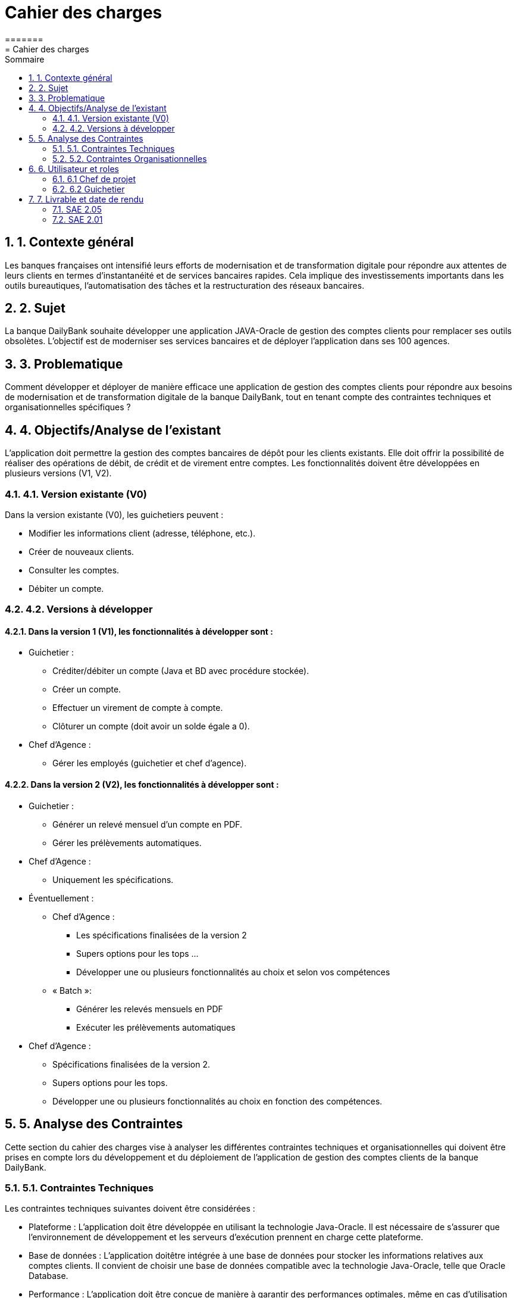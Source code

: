 = *Cahier des charges*
:toc:
:doctype: book
:toc-title: Sommaire
:sectnums:
:Equipe:
=======
= Cahier des charges
:toc:

== 1. Contexte général
Les banques françaises ont intensifié leurs efforts de modernisation et de transformation digitale pour répondre aux attentes de leurs clients en termes d'instantanéité et de services bancaires rapides. Cela implique des investissements importants dans les outils bureautiques, l'automatisation des tâches et la restructuration des réseaux bancaires.

== 2. Sujet
La banque DailyBank souhaite développer une application JAVA-Oracle de gestion des comptes clients pour remplacer ses outils obsolètes. L'objectif est de moderniser ses services bancaires et de déployer l'application dans ses 100 agences.

== 3. Problematique
Comment développer et déployer de manière efficace une application de gestion des comptes clients pour répondre aux besoins de modernisation et de transformation digitale de la banque DailyBank, tout en tenant compte des contraintes techniques et organisationnelles spécifiques ?

== 4. Objectifs/Analyse de l'existant
L'application doit permettre la gestion des comptes bancaires de dépôt pour les clients existants. Elle doit offrir la possibilité de réaliser des opérations de débit, de crédit et de virement entre comptes. Les fonctionnalités doivent être développées en plusieurs versions (V1, V2).

=== 4.1. Version existante (V0)
Dans la version existante (V0), les guichetiers peuvent :

* Modifier les informations client (adresse, téléphone, etc.).
* Créer de nouveaux clients.
* Consulter les comptes.
* Débiter un compte.

=== 4.2. Versions à développer
==== Dans la version 1 (V1), les fonctionnalités à développer sont :

* Guichetier :

** Créditer/débiter un compte (Java et BD avec procédure stockée).
** Créer un compte.
** Effectuer un virement de compte à compte.
** Clôturer un compte (doit avoir un solde égale a 0).

* Chef d'Agence :
** Gérer les employés (guichetier et chef d'agence).

==== Dans la version 2 (V2), les fonctionnalités à développer sont :

* Guichetier :

** Générer un relevé mensuel d'un compte en PDF.
** Gérer les prélèvements automatiques.

* Chef d'Agence :
** Uniquement les spécifications.

* Éventuellement :
** Chef d’Agence :
*** Les spécifications finalisées de la version 2
*** Supers options pour les tops …
*** Développer une ou plusieurs fonctionnalités au choix et selon vos compétences

** « Batch »:
*** Générer les relevés mensuels en PDF
*** Exécuter les prélèvements automatiques

* Chef d'Agence :
** Spécifications finalisées de la version 2.
** Supers options pour les tops.
** Développer une ou plusieurs fonctionnalités au choix en fonction des compétences.

== 5. Analyse des Contraintes
Cette section du cahier des charges vise à analyser les différentes contraintes techniques et organisationnelles qui doivent être prises en compte lors du développement et du déploiement de l'application de gestion des comptes clients de la banque DailyBank.

=== 5.1. Contraintes Techniques
Les contraintes techniques suivantes doivent être considérées :

* Plateforme : L'application doit être développée en utilisant la technologie Java-Oracle. Il est nécessaire de s'assurer que l'environnement de développement et les serveurs d'exécution prennent en charge cette plateforme.

* Base de données : L'application doitêtre intégrée à une base de données pour stocker les informations relatives aux comptes clients. Il convient de choisir une base de données compatible avec la technologie Java-Oracle, telle que Oracle Database.

* Performance : L'application doit être conçue de manière à garantir des performances optimales, même en cas d'utilisation intensive par de nombreux utilisateurs simultanés. Cela peut nécessiter l'utilisation de techniques d'optimisation du code, de mise en cache des données, etc.

* Intégration avec les systèmes existants : Il est possible que l'application de gestion des comptes clients ait besoin d'être intégrée à d'autres systèmes ou applications existants au sein de la banque DailyBank. Il est important de prendre en compte ces intégrations potentielles et de s'assurer de leur compatibilité.

* Documentation technique : Il est essentiel de fournir une documentation technique détaillée qui explique l'architecture de l'application, les choix technologiques, les configurations requises, les dépendances, etc., afin de faciliter la maintenance future de l'application.

=== 5.2. Contraintes Organisationnelles
Les contraintes organisationnelles suivantes doivent également être prises en compte :

* Restructuration des services bancaires : L'application de gestion des comptes clients fait partie intégrante de la restructuration des services bancaires de la banque DailyBank. Il est nécessaire de collaborer avec les équipes concernées et de s'aligner sur les objectifs de cette restructuration.

* Déploiement dans les agences : L'application doit être déployée dans les 100 agences du réseau de la banque DailyBank. Il est important de prévoir les ressources nécessaires pour le déploiement, la formation des utilisateurs finaux et le support post-déploiement.

* Gestion de projet : Le développement de l'application doit suivre une méthodologie de gestion de projet rigoureuse. Il est nécessaire d'établir un plan de projet détaillé, de définir les rôles et les responsabilités, de gérer les risques et les problèmes, et de suivre régulièrement l'avancement du projet.

== 6. Utilisateur et roles

=== 6.1 Chef de projet

Le chef de projet est responsable de la gestion complète du projet, depuis la planification initiale jusqu'à la mise en œuvre finale de l'application de gestion des comptes clients. Il définit les objectifs du projet en collaboration avec les parties prenantes, élabore un plan détaillé avec les étapes, les ressources et les délais, coordonne les équipes et les intervenants, gère les risques et les problèmes, assure le suivi de l'avancement du projet, évalue sa conformité aux objectifs, communique avec les parties prenantes, et veille à la qualité du produit final. En résumé, le chef de projet garantit la réussite du projet en respectant les délais, les budgets et les exigences de qualité, tout en assurant la satisfaction des parties prenantes.

=== 6.2 Guichetier

En tant qu'utilisateur principal de l'application, le guichetier est chargé d'effectuer diverses tâches liées à la gestion des comptes bancaires des clients. Il peut créditer ou débiter un compte, enregistrer les dépôts et les retraits, et maintenir un suivi précis des transactions financières. Le guichetier peut également créer de nouveaux comptes pour les clients, en collectant les informations nécessaires et en les enregistrant dans le système. Il est responsable des virements entre les comptes des clients, en respectant les instructions fournies et en vérifiant la disponibilité des fonds. De plus, il peut clôturer un compte bancaire sur demande du client en suivant les procédures établies par la banque. En exécutant ces tâches, le guichetier assure un service de qualité aux clients, en traitant leurs opérations de manière précise, sécurisée et efficace.

== 7. Livrable et date de rendu

=== SAE 2.05

* Semaine 19 : 
** Rendu GANT V1.
** CDCU V1.

* Semaine 20 : 
** Doc. Util. V1. 
** CDCU V2.
** Gantt V2.

* Semaine 21 :
** Doc Util V2.
** Gantt V2 Réalisé.
** Chiffrage projet.

* Semaine 22 :
** Soutenace oral.

=== SAE 2.01

* Semaine 20 : 
** Doc. Tech. V1. 
** Cahier Test V1.
** Jar V1.

* Semaine 21 :
** Doc. Tech. V2.
** Cahier Test V2 et recette finale.
** Jar V2.

* Semaine 22 :
** Eval indiv.
